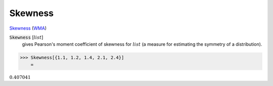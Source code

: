 Skewness
========

`Skewness <https://en.wikipedia.org/wiki/Skewness>`_ (`WMA <https://reference.wolfram.com/language/ref/Skewness.html>`_)


:code:`Skewness` [:math:`list`]
    gives Pearson's moment coefficient of skewness for :math:`list` (a measure for estimating the symmetry of a distribution).





>>> Skewness[{1.1, 1.2, 1.4, 2.1, 2.4}]
    =

:math:`0.407041`


